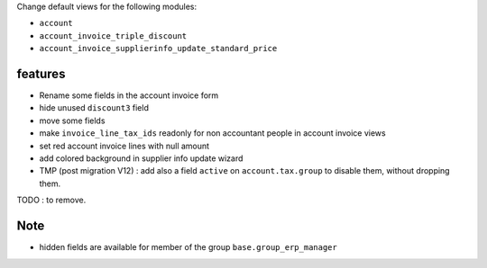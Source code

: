 Change default views for the following modules:

- ``account``
- ``account_invoice_triple_discount``
- ``account_invoice_supplierinfo_update_standard_price``

features
--------

- Rename some fields in the account invoice form
- hide unused ``discount3`` field
- move some fields
- make ``invoice_line_tax_ids`` readonly for non accountant people in account invoice views
- set red account invoice lines with null amount

- add colored background in supplier info update wizard

- TMP (post migration V12) : add also a field ``active`` on ``account.tax.group``
  to disable them, without dropping them.
TODO : to remove.

Note
----

- hidden fields are available for member of the group ``base.group_erp_manager``
